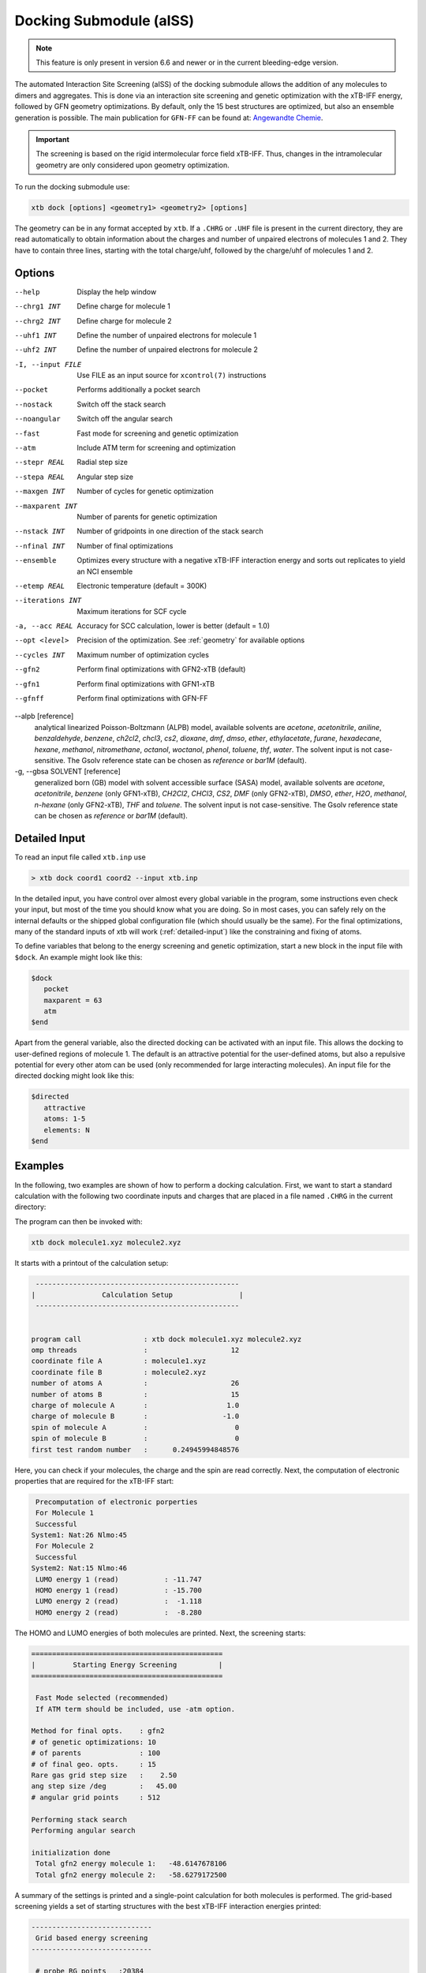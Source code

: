 .. _xtb_docking:

-------------------------
 Docking Submodule (aISS)
-------------------------

.. note::
   This feature is only present in version 6.6 and newer or in the current bleeding-edge version.

The automated Interaction Site Screening (aISS) of the docking submodule allows the addition of any molecules to dimers and aggregates.
This is done via an interaction site screening and genetic optimization with the xTB-IFF energy,
followed by GFN geometry optimizations.
By default, only the 15 best structures are optimized, but also an ensemble generation is possible.
The main publication for ``GFN-FF`` can be found at: `Angewandte Chemie <https://onlinelibrary.wiley.com/doi/10.1002/anie.202214477>`_.


.. important::
   The screening is based on the rigid intermolecular force field xTB-IFF.
   Thus, changes in the intramolecular geometry are only considered upon geometry optimization.

To run the docking submodule use:

.. code-block:: text

   xtb dock [options] <geometry1> <geometry2> [options]

The geometry can be in any format accepted by ``xtb``. If a ``.CHRG`` or ``.UHF`` file is
present in the current directory, they are read automatically to obtain information about
the charges and number of unpaired electrons of molecules 1 and 2.
They have to contain three lines, starting with the total charge/uhf, followed by 
the charge/uhf of molecules 1 and 2.


Options
=======

--help
   Display the help window

--chrg1 INT
   Define charge for molecule 1

--chrg2 INT
   Define charge for molecule 2

--uhf1 INT
   Define the number of unpaired electrons for molecule 1

--uhf2 INT
   Define the number of unpaired electrons for molecule 2

-I, --input FILE
   Use FILE as an input source for ``xcontrol(7)`` instructions

--pocket
   Performs additionally a pocket search

--nostack
   Switch off the stack search

--noangular
   Switch off the angular search

--fast
   Fast mode for screening and genetic optimization

--atm
   Include ATM term for screening and optimization

--stepr REAL
   Radial step size

--stepa REAL
   Angular step size

--maxgen INT
   Number of cycles for genetic optimization

--maxparent INT
   Number of parents for genetic optimization
   
--nstack INT
   Number of gridpoints in one direction of the stack search

--nfinal INT
   Number of final optimizations

--ensemble
   Optimizes every structure with a negative xTB-IFF interaction energy and sorts out replicates to yield an NCI ensemble

--etemp REAL
   Electronic temperature (default = 300K)

--iterations INT
   Maximum iterations for SCF cycle

-a, --acc REAL
   Accuracy for SCC calculation, lower is better (default = 1.0)

--opt <level>
   Precision of the optimization. See :ref:`geometry` for available options

--cycles INT
   Maximum number of optimization cycles

--gfn2
   Perform final optimizations with GFN2-xTB (default)
 
--gfn1
   Perform final optimizations with GFN1-xTB

--gfnff
   Perform final optimizations with GFN-FF

--alpb [reference]
    analytical linearized Poisson-Boltzmann (ALPB) model,
    available solvents are *acetone*, *acetonitrile*, *aniline*, *benzaldehyde*,
    *benzene*, *ch2cl2*, *chcl3*, *cs2*, *dioxane*, *dmf*, *dmso*, *ether*,
    *ethylacetate*, *furane*, *hexadecane*, *hexane*, *methanol*, *nitromethane*,
    *octanol*, *woctanol*, *phenol*, *toluene*, *thf*, *water*.
    The solvent input is not case-sensitive.
    The Gsolv reference state can be chosen as *reference* or *bar1M* (default).

-g, --gbsa SOLVENT [reference]
    generalized born (GB) model with solvent accessible surface (SASA) model,
    available solvents are *acetone*, *acetonitrile*, *benzene* (only GFN1-xTB),
    *CH2Cl2*, *CHCl3*, *CS2*, *DMF* (only GFN2-xTB), *DMSO*, *ether*, *H2O*,
    *methanol*, *n-hexane* (only GFN2-xTB), *THF* and *toluene*.
    The solvent input is not case-sensitive.
    The Gsolv reference state can be chosen as *reference* or *bar1M* (default).


Detailed Input
==============

To read an input file called ``xtb.inp`` use

.. code:: bash

  > xtb dock coord1 coord2 --input xtb.inp 

In the detailed input, you have control over almost every global
variable in the program, some instructions even check your input, but
most of the time you should know what you are doing.
So in most cases, you can safely rely on the internal defaults or
the shipped global configuration file (which should usually be the same).
For the final optimizations, many of the standard inputs of xtb will
work (:ref:`detailed-input`) like the constraining and fixing of atoms.

To define variables that belong to the energy screening and genetic
optimization, start a new block in the input file with ``$dock``.
An example might look like this:

.. code:: text

  $dock
     pocket
     maxparent = 63
     atm
  $end

Apart from the general variable, also the directed docking can be
activated with an input file. This allows the docking to user-defined 
regions of molecule 1. The default is an attractive potential for the
user-defined atoms, but also a repulsive potential for every other atom
can be used (only recommended for large interacting molecules).
An input file for the directed docking might look like this:

.. code:: text

  $directed
     attractive
     atoms: 1-5
     elements: N
  $end


Examples
========

In the following, two examples are shown of how to perform a docking calculation. 
First, we want to start a standard calculation with the following two coordinate inputs
and charges that are placed in a file named ``.CHRG`` in the current directory:

.. tabbed:: molecule1.xyz

   .. code:: sh

      26
      
       C         4.91530661517725    6.70283245094063    7.93716475951803
       C         4.70274443502525    6.57377729590493    9.29524339877115
       H         4.09102174399250    7.26033628697812    9.85619438676986
       C         5.30083332347772    5.50886296651214    9.95148435215316
       H         5.14950194396918    5.39341270236785   11.01271420108665
       C         6.07968625421465    4.60874288641406    9.24518865717228
       H         6.54677504050510    3.78278315133684    9.75767540823253
       C         6.25703022783366    4.75482454682128    7.88004220926858
       H         6.86007029320169    4.04168399010195    7.34301476032045
       C         5.66602589617880    5.80800301477451    7.18908033030661
       C         5.86757693738733    6.01057612526783    5.69193856008651
       C         7.08202831053878    6.91791330345741    5.48228665306979
       H         7.24115049352935    7.07340643740184    4.41937035609539
       H         7.97015992903950    6.46898272395727    5.91528468405366
       H         6.90905459937370    7.88538694516834    5.94891470399975
       C         6.00723529207749    4.69862546864148    4.92713759447965
       H         5.21841097621933    3.99954166143467    5.19740910959166
       H         6.96848369282735    4.23481873803338    5.12168284991214
       H         5.95419366234075    4.90262716196177    3.86004767791694
       C         3.64840129849507    9.67356063984810    8.63166910176501
       O         4.73243266730302    6.72691667725402    5.16545009366973
       H         4.06891690953035    6.10561213656021    4.82852948175645
       F         4.75466800938595    9.73439880907246    9.35215456436095
       F         2.67459899148865    9.19239065754443    9.38100275774183
       F         3.32953186458964   10.86751693409879    8.19537197705647
       I         4.01066059229276    8.37336628814393    6.88654737084331


.. tabbed:: molecule2.xyz

   .. code:: sh
        
      15
      
       C         1.69917908436396    3.16419000234708    5.71715609389680
       C         2.60797179763240    5.77666501630793    1.55859710223873
       N         3.04393410713759    4.87876887895570    4.08766375461315
       O         1.71709471089772    5.74460140297995    5.99119818311252
       O         0.49329287309353    4.87672637525144    4.06446686790556
       O         2.06112121487995    3.28932161619064    2.35293444108821
       O         4.39145876797790    4.00283070449141    2.20140862554339
       F         2.78451881723356    3.06550089656539    6.49714305953822
       F         0.63418103893843    3.02555503292592    6.52249893622828
       F         1.70857427523024    2.10779486104579    4.90543392667151
       F         1.42635733996611    6.33666447079787    1.81496418774220
       F         3.53272631929243    6.73443277485248    1.71239388025687
       F         2.60933613238697    5.44729166600378    0.25762027938529
       S         1.67585920791859    4.85884119332730    4.86637940756559
       S         3.05359431305024    4.27861510795718    2.63234125421372
      

.. tabbed:: .CHRG

   .. code:: sh

      0
      1
      -1


The program can then be invoked with:

.. code-block:: text

   xtb dock molecule1.xyz molecule2.xyz


It starts with a printout of the calculation setup:

.. code-block:: text

           -------------------------------------------------
          |                Calculation Setup                |
           -------------------------------------------------


          program call               : xtb dock molecule1.xyz molecule2.xyz
          omp threads                :                    12
          coordinate file A          : molecule1.xyz
          coordinate file B          : molecule2.xyz
          number of atoms A          :                    26
          number of atoms B          :                    15
          charge of molecule A       :                   1.0
          charge of molecule B       :                  -1.0
          spin of molecule A         :                     0
          spin of molecule B         :                     0
          first test random number   :      0.24945994848576


Here, you can check if your molecules, the charge and the spin are read correctly.
Next, the computation of electronic properties that are required for the xTB-IFF start:

.. code-block:: text

     Precomputation of electronic porperties
     For Molecule 1
     Successful
    System1: Nat:26 Nlmo:45
     For Molecule 2
     Successful
    System2: Nat:15 Nlmo:46
     LUMO energy 1 (read)           : -11.747
     HOMO energy 1 (read)           : -15.700
     LUMO energy 2 (read)           :  -1.118
     HOMO energy 2 (read)           :  -8.280


The HOMO and LUMO energies of both molecules are printed. Next, the screening starts:

.. code-block:: text

    ==============================================
    |         Starting Energy Screening          |
    ==============================================
    
     Fast Mode selected (recommended)
     If ATM term should be included, use -atm option.
    
    Method for final opts.    : gfn2
    # of genetic optimizations: 10
    # of parents              : 100
    # of final geo. opts.     : 15
    Rare gas grid step size   :    2.50
    ang step size /deg        :   45.00
    # angular grid points     : 512
    
    Performing stack search
    Performing angular search
    
    initialization done
     Total gfn2 energy molecule 1:   -48.6147678106
     Total gfn2 energy molecule 2:   -58.6279172500
    

A summary of the settings is printed and a single-point calculation for both molecules is performed.
The grid-based screening yields a set of starting structures with the best xTB-IFF interaction energies
printed:

.. code-block:: text

    -----------------------------
     Grid based energy screening 
    -----------------------------
    
     # probe RG points   :20384
     Best rare gas probe energy/kcal   :   -2.17
     +0.1 charged probe energy/kcal:    0.32
     -0.1 charged probe energy/kcal:  -10.05
    
      Starting stack search
      Grid points: 56000
      lowest found /kcal : -179.89
    
      Starting angular search
      Grid points:33792
    
      Interaction energy of lowest structures so far in kcal/mol:
          -223.79
          -179.89
          -157.28
          -127.74
          -119.84
          -100.97
           -75.50
           -73.99
           -71.16
           -68.25
 

The best structures are used for the genetic optimization algorithm that runs in multiple cycles.
The best and the average xTB-IFF interaction energies are printed for each cycle:

.. code-block:: text

    ------------------------------
    genetic optimization algorithm
    ------------------------------
      cycle  Eint/kcal/mol  average Eint
       1        -307.6        -77.2
       2        -347.8        -95.5
       3        -364.1       -120.1
       4        -364.1       -144.7
       5        -385.5       -156.3
       6        -385.5       -167.6
       7        -385.5       -178.6
       8        -395.3       -185.6
       9        -395.3       -197.5
       10        -395.3       -197.5



Lastly, the structures are optimized and the resulting GFN2-xTB interaction energies are printed:

.. code-block:: text

   Optimizing 15 best structures with gfn2
              1
              2
              3
              4
              5
              6
              7
              8
              9
             10
             11
             12
             13
             14
             15
    
      ---------------------------
         Interaction energies
      ---------------------------
      #   E_int (kcal/mol)
     1      -108.35
     2      -105.42
     3      -104.13
     4      -103.29
     5       -97.77
     6       -97.08
     7       -91.29
     8       -87.21
     9       -72.18
     10       -57.62
     11       -55.13
     12       -52.83
     13       -51.76
     14       -49.34
     15       -49.34


The second example is the use of the directed interaction site screening feature. For this, we have a look at the Buchwald-Hartwig amination and want to add an amine to the catalyst. The normal run-mode with

.. tabbed:: command

   .. code-block:: text

      xtb dock amine.xyz cat.xyz --alpb dmso

.. tabbed:: amine.xyz

   .. code:: sh

      17
      
      C         -3.83142        2.84076       -0.12858
      C         -2.71271        3.80734        0.30971
      H         -3.71462        1.86884        0.40191
      H         -3.75622        2.64976       -1.22212
      N         -5.15092        3.38956        0.17246
      C         -1.33694        3.16769        0.04220
      H         -1.25577        2.18168        0.55506
      O         -0.29754        4.00686        0.46991
      H         -1.20946        2.97517       -1.04499
      C         -2.83420        5.15491       -0.42082
      H         -2.80779        3.98502        1.40408
      H         -3.81369        5.63034       -0.20316
      H         -2.74149        5.01454       -1.51927
      H         -2.04024        5.85352       -0.08200
      H         -0.26205        3.93413        1.45941
      H         -5.25016        3.49470        1.20852
      H         -5.87559        2.70758       -0.14876

.. tabbed:: cat.xyz

   .. code:: sh

      91
      
      C         1.93043500098766    1.88705038720360    1.27636508509218
      C         1.97459955939123    0.74829779266863    0.44541875684329
      C         1.02990478561238   -0.25192813715073    0.61271403691281
      C         0.01601735664743   -0.12897843953165    1.59684329718372
      C         0.00486602136491    1.01110036222777    2.44153841945833
      C         0.97835673662409    2.01174361389064    2.24665778060226
      C        -0.97905754314325    1.11228749020351    3.44591237208907
      C        -1.91732132645756    0.13258429215518    3.60623449046156
      C        -1.91580023210662   -0.98853603691249    2.76273320705236
      C        -0.97388551841309   -1.11865256011331    1.78244381763454
      H         2.65978989329656    2.67284509679964    1.13525202046656
      P         3.40713569692185    0.45063598133824   -0.66730537531161
      H         0.96019342902486    2.88618786841156    2.88182270064755
      H        -0.97520803758161    1.98254339068831    4.08664095236231
      H        -2.66738870368542    0.21483103956499    4.37886209692111
      H        -2.66684386400195   -1.75316672163424    2.89574895976153
      H        -0.97655866734491   -1.98426023003818    1.13659299566919
      C         0.14526976821989   -1.59943917510233   -1.31351060703041
      C         1.07251821082195   -1.45287954419223   -0.25056729192353
      C         2.01675163349715   -2.43347387046616   -0.00496289247722
      P         3.16338763564251   -2.18383389437502    1.40106621266299
      C         2.09382972162840   -3.55943079098827   -0.84871958824212
      H         2.83641281317833   -4.31953291581165   -0.65217511543419
      C         1.24280991573976   -3.69290879737754   -1.90717437340130
      H         1.31553262831252   -4.55229356826996   -2.55820916660748
      C        -0.87091005687256   -0.65166269717626   -1.56151193975196
      H        -0.95748963139948    0.20553325193108   -0.91031863064544
      C        -1.73979297136593   -0.81645211711138   -2.60279427063404
      H        -2.51734053271247   -0.08796162352007   -2.77956466580218
      C        -1.62876259469206   -1.92603748517661   -3.45412086454612
      H        -2.31889204202597   -2.03459993938128   -4.27768220744122
      C        -0.65665910714600   -2.86135403786885   -3.23917435001203
      H        -0.56554282455158   -3.72146199672846   -3.88685605699420
      C         0.24636505357355   -2.72958028321865   -2.16482109262523
      H         5.04053258549462    1.95308963427405    1.04874130293099
      C         4.89299905597580    2.58285906489136    0.16680216541704
      C         4.10488718080303    2.11753771222348   -0.88819970805292
      C         3.97295738904971    2.88967645799337   -2.03513257239657
      H         3.39723484500199    2.52608137901539   -2.87409316269410
      C         4.59842473761614    4.12259113716083   -2.10916621820447
      H         4.49632983073021    4.71832348999157   -3.00459307720805
      C         5.36052464719349    4.58801603121167   -1.05134179967215
      H         5.85161053486878    5.54723300913738   -1.12057939847728
      C         5.51132642475435    3.81457877063409    0.08906544598702
      H         6.12430221283919    4.16423408293853    0.90645144171876
      H         4.02235854811705   -1.50514117966998   -2.62568631546343
      C         3.17171560446993   -0.95856763004698   -3.01734431858295
      C         2.63287562149439    0.08153169594252   -2.26955458530146
      C         1.54867283380819    0.80195882229825   -2.75892383744741
      H         1.12910258822322    1.60673248403452   -2.16984850528478
      C         1.01257926858250    0.47853247540941   -3.99057124693866
      H         0.17235393384064    1.03814430156328   -4.37523265288449
      C         1.54560532773241   -0.56581734842844   -4.72987768534842
      H         1.11691409607470   -0.81711771999023   -5.68872690644839
      C         2.62541313998850   -1.28431754891050   -4.24489077872467
      H         3.04105424986400   -2.09553801038726   -4.82408759676300
      H         1.33583677784850   -0.82873466427346    5.74959205741078
      C         1.26250407321549   -1.53427439323018    4.93563022334869
      C         0.29685622096144   -2.52577568384178    4.96085114639427
      H        -0.38313849657341   -2.59518745232414    5.79689008875041
      C         0.19668480503760   -3.42844758612526    3.91363117399716
      H        -0.55933008558367   -4.19984014517295    3.93572836724455
      C         1.05679203332485   -3.33904298939608    2.83622868708840
      H         0.97445240569863   -4.03019593470187    2.00770835752968
      C         2.03445785679514   -2.34902776756531    2.81406458864911
      C         2.13344773754576   -1.44693938519777    3.86489629972164
      H         2.89614915297169   -0.67987095722238    3.83313387572892
      H         3.25921334801924   -4.71335584827297    3.07226012100153
      C         4.00261823026728   -4.76527466002177    2.28923954719084
      C         4.13222360890273   -3.72488308629829    1.37980089608449
      C         5.12501838704103   -3.78362597909007    0.39615117544011
      H         5.25174418682844   -2.94381011451806   -0.29798750601985
      C         5.94979789753754   -4.88747721429718    0.30547426182948
      H         6.71495850178344   -4.92841143016068   -0.45555496637095
      C         5.80628422003005   -5.93092016593784    1.20919590786652
      H         6.45742194745829   -6.79014207166281    1.14714340803080
      C         4.84174527360330   -5.86441400163025    2.19959273526782
      H         4.74234127515449   -6.67004520297639    2.91238124196596
      Pd        4.78192197941655   -0.66933638538210    0.85762028033921
      Br        6.90486545126967   -0.17867263571098   -0.18326172511155
      H         7.37446354631147   -1.04019934049166    6.04329576704061
      C         6.91663995455383   -1.04349587877704    5.06457569303456
      C         6.05508853955129   -0.02279064401079    4.70077220142163
      H         5.83860591747490    0.78008768332450    5.39255355348365
      C         5.47218706806705   -0.03062310789953    3.44297757635991
      H         4.79334920330727    0.78885028511248    3.17067260451879
      C         5.74792721423441   -1.05736492435150    2.54875260346842
      C         6.62248653363798   -2.06747078693591    2.90806661030017
      H         6.87538232643100   -2.85581054435732    2.20921648721850
      C         7.20078991262123   -2.05881341616422    4.16869328286306
      H         7.88469613172747   -2.84885038665529    4.44540467384734



will yield a structure with the alcohol moiety bound to the catalyst:

.. figure:: ../figures/undirected.png
   :width: 40 %
   :alt: undirected
   :align: center



Now, we want to add the amine selectively and thus provide the following ``xtb.inp`` input file:

   .. code:: sh

      $directed
         atoms: 5,16,17
      $end

and invoke ``xtb`` with 
 
  .. code:: sh
  
     xtb dock amine.xyz cat.xyz --alpb dmso --input xtb.inp

This will result to a structure where the amine moiety is bound to the catalyst, as proposed for the mechanism:

.. figure:: ../figures/directed.png
   :width: 40 %
   :alt: directed
   :align: center
